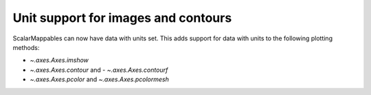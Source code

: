 Unit support for images and contours
------------------------------------
ScalarMappables can now have data with units set. This adds support for data
with units to the following plotting methods:

- `~.axes.Axes.imshow`
- `~.axes.Axes.contour` and - `~.axes.Axes.contourf`
- `~.axes.Axes.pcolor` and `~.axes.Axes.pcolormesh`
